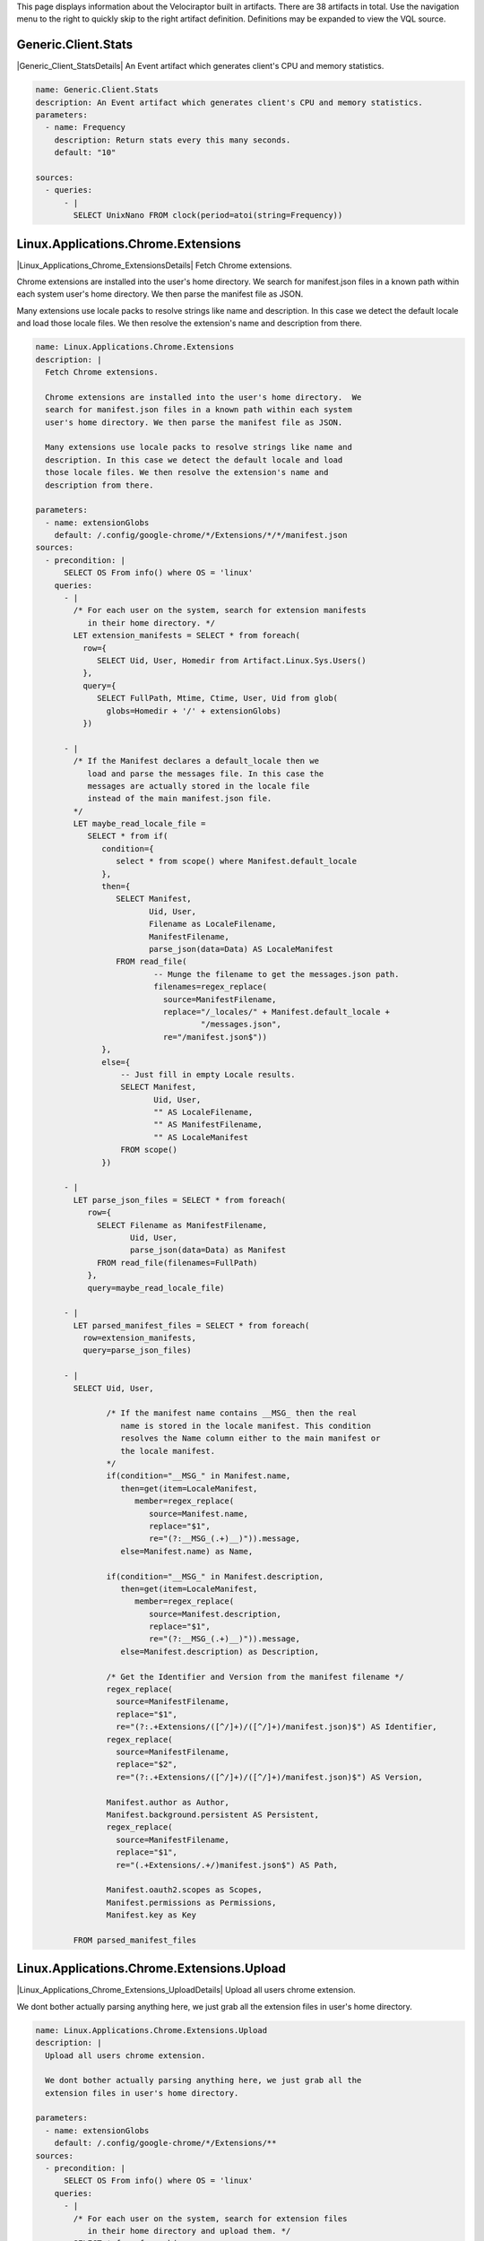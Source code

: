 This page displays information about the Velociraptor built in
artifacts. There are 38 artifacts in total. Use the navigation menu
to the right to quickly skip to the right artifact
definition. Definitions may be expanded to view the VQL source.

.. |Generic_Client_StatsDetails| raw:: html

  <a data-toggle="collapse" class='details-opener'
     href="#Generic_Client_StatsDetails" role="button"
     aria-expanded="false" aria-controls="Generic_Client_StatsDetails">
     <i class="fa fa-lg fa-plus-square-o to_open"></i>
     <i class="fa fa-lg fa-minus-square-o to_close"></i>
  </a>

Generic.Client.Stats
********************
|Generic_Client_StatsDetails| An Event artifact which generates client's CPU and memory statistics.

.. raw:: html

  <div class="collapse" id="Generic_Client_StatsDetails">
  <div class="card card-body">
        
.. code-block:: yaml

   name: Generic.Client.Stats
   description: An Event artifact which generates client's CPU and memory statistics.
   parameters:
     - name: Frequency
       description: Return stats every this many seconds.
       default: "10"
   
   sources:
     - queries:
         - |
           SELECT UnixNano FROM clock(period=atoi(string=Frequency))

.. raw:: html

   </div></div>


.. |Linux_Applications_Chrome_ExtensionsDetails| raw:: html

  <a data-toggle="collapse" class='details-opener'
     href="#Linux_Applications_Chrome_ExtensionsDetails" role="button"
     aria-expanded="false" aria-controls="Linux_Applications_Chrome_ExtensionsDetails">
     <i class="fa fa-lg fa-plus-square-o to_open"></i>
     <i class="fa fa-lg fa-minus-square-o to_close"></i>
  </a>

Linux.Applications.Chrome.Extensions
************************************
|Linux_Applications_Chrome_ExtensionsDetails| Fetch Chrome extensions.

Chrome extensions are installed into the user's home directory.  We
search for manifest.json files in a known path within each system
user's home directory. We then parse the manifest file as JSON.

Many extensions use locale packs to resolve strings like name and
description. In this case we detect the default locale and load
those locale files. We then resolve the extension's name and
description from there.


.. raw:: html

  <div class="collapse" id="Linux_Applications_Chrome_ExtensionsDetails">
  <div class="card card-body">
        
.. code-block:: yaml

   name: Linux.Applications.Chrome.Extensions
   description: |
     Fetch Chrome extensions.
   
     Chrome extensions are installed into the user's home directory.  We
     search for manifest.json files in a known path within each system
     user's home directory. We then parse the manifest file as JSON.
   
     Many extensions use locale packs to resolve strings like name and
     description. In this case we detect the default locale and load
     those locale files. We then resolve the extension's name and
     description from there.
   
   parameters:
     - name: extensionGlobs
       default: /.config/google-chrome/*/Extensions/*/*/manifest.json
   sources:
     - precondition: |
         SELECT OS From info() where OS = 'linux'
       queries:
         - |
           /* For each user on the system, search for extension manifests
              in their home directory. */
           LET extension_manifests = SELECT * from foreach(
             row={
                SELECT Uid, User, Homedir from Artifact.Linux.Sys.Users()
             },
             query={
                SELECT FullPath, Mtime, Ctime, User, Uid from glob(
                  globs=Homedir + '/' + extensionGlobs)
             })
   
         - |
           /* If the Manifest declares a default_locale then we
              load and parse the messages file. In this case the
              messages are actually stored in the locale file
              instead of the main manifest.json file.
           */
           LET maybe_read_locale_file =
              SELECT * from if(
                 condition={
                    select * from scope() where Manifest.default_locale
                 },
                 then={
                    SELECT Manifest,
                           Uid, User,
                           Filename as LocaleFilename,
                           ManifestFilename,
                           parse_json(data=Data) AS LocaleManifest
                    FROM read_file(
                            -- Munge the filename to get the messages.json path.
                            filenames=regex_replace(
                              source=ManifestFilename,
                              replace="/_locales/" + Manifest.default_locale +
                                      "/messages.json",
                              re="/manifest.json$"))
                 },
                 else={
                     -- Just fill in empty Locale results.
                     SELECT Manifest,
                            Uid, User,
                            "" AS LocaleFilename,
                            "" AS ManifestFilename,
                            "" AS LocaleManifest
                     FROM scope()
                 })
   
         - |
           LET parse_json_files = SELECT * from foreach(
              row={
                SELECT Filename as ManifestFilename,
                       Uid, User,
                       parse_json(data=Data) as Manifest
                FROM read_file(filenames=FullPath)
              },
              query=maybe_read_locale_file)
   
         - |
           LET parsed_manifest_files = SELECT * from foreach(
             row=extension_manifests,
             query=parse_json_files)
   
         - |
           SELECT Uid, User,
   
                  /* If the manifest name contains __MSG_ then the real
                     name is stored in the locale manifest. This condition
                     resolves the Name column either to the main manifest or
                     the locale manifest.
                  */
                  if(condition="__MSG_" in Manifest.name,
                     then=get(item=LocaleManifest,
                        member=regex_replace(
                           source=Manifest.name,
                           replace="$1",
                           re="(?:__MSG_(.+)__)")).message,
                     else=Manifest.name) as Name,
   
                  if(condition="__MSG_" in Manifest.description,
                     then=get(item=LocaleManifest,
                        member=regex_replace(
                           source=Manifest.description,
                           replace="$1",
                           re="(?:__MSG_(.+)__)")).message,
                     else=Manifest.description) as Description,
   
                  /* Get the Identifier and Version from the manifest filename */
                  regex_replace(
                    source=ManifestFilename,
                    replace="$1",
                    re="(?:.+Extensions/([^/]+)/([^/]+)/manifest.json)$") AS Identifier,
                  regex_replace(
                    source=ManifestFilename,
                    replace="$2",
                    re="(?:.+Extensions/([^/]+)/([^/]+)/manifest.json)$") AS Version,
   
                  Manifest.author as Author,
                  Manifest.background.persistent AS Persistent,
                  regex_replace(
                    source=ManifestFilename,
                    replace="$1",
                    re="(.+Extensions/.+/)manifest.json$") AS Path,
   
                  Manifest.oauth2.scopes as Scopes,
                  Manifest.permissions as Permissions,
                  Manifest.key as Key
   
           FROM parsed_manifest_files

.. raw:: html

   </div></div>


.. |Linux_Applications_Chrome_Extensions_UploadDetails| raw:: html

  <a data-toggle="collapse" class='details-opener'
     href="#Linux_Applications_Chrome_Extensions_UploadDetails" role="button"
     aria-expanded="false" aria-controls="Linux_Applications_Chrome_Extensions_UploadDetails">
     <i class="fa fa-lg fa-plus-square-o to_open"></i>
     <i class="fa fa-lg fa-minus-square-o to_close"></i>
  </a>

Linux.Applications.Chrome.Extensions.Upload
*******************************************
|Linux_Applications_Chrome_Extensions_UploadDetails| Upload all users chrome extension.

We dont bother actually parsing anything here, we just grab all the
extension files in user's home directory.


.. raw:: html

  <div class="collapse" id="Linux_Applications_Chrome_Extensions_UploadDetails">
  <div class="card card-body">
        
.. code-block:: yaml

   name: Linux.Applications.Chrome.Extensions.Upload
   description: |
     Upload all users chrome extension.
   
     We dont bother actually parsing anything here, we just grab all the
     extension files in user's home directory.
   
   parameters:
     - name: extensionGlobs
       default: /.config/google-chrome/*/Extensions/**
   sources:
     - precondition: |
         SELECT OS From info() where OS = 'linux'
       queries:
         - |
           /* For each user on the system, search for extension files
              in their home directory and upload them. */
           SELECT * from foreach(
             row={
                SELECT Uid, User, Homedir from Artifact.Linux.Sys.Users()
             },
             query={
                SELECT FullPath, Mtime, Ctime, User, Uid,
                       upload(file=FullPath) as Upload
                FROM glob(globs=Homedir + '/' + extensionGlobs)
             })

.. raw:: html

   </div></div>


.. |Linux_Applications_Docker_InfoDetails| raw:: html

  <a data-toggle="collapse" class='details-opener'
     href="#Linux_Applications_Docker_InfoDetails" role="button"
     aria-expanded="false" aria-controls="Linux_Applications_Docker_InfoDetails">
     <i class="fa fa-lg fa-plus-square-o to_open"></i>
     <i class="fa fa-lg fa-minus-square-o to_close"></i>
  </a>

Linux.Applications.Docker.Info
******************************
|Linux_Applications_Docker_InfoDetails| Get Dockers info by connecting to its socket.

.. raw:: html

  <div class="collapse" id="Linux_Applications_Docker_InfoDetails">
  <div class="card card-body">
        
.. code-block:: yaml

   name: Linux.Applications.Docker.Info
   description: Get Dockers info by connecting to its socket.
   parameters:
     - name: dockerSocket
       description: |
         Docker server socket. You will normally need to be root to connect.
       default: /var/run/docker.sock
   sources:
     - precondition: |
         SELECT OS From info() where OS = 'linux'
       queries:
         - |
           LET data = SELECT parse_json(data=Content) as JSON
           FROM http_client(url=dockerSocket + ":unix/info")
         - |
           SELECT JSON.ID as ID,
                  JSON.Containers as Containers,
                  JSON.ContainersRunning as ContainersRunning,
                  JSON.ContainersPaused as ContainersPaused,
                  JSON.ContainersStopped as ContainersStopped,
                  JSON.Images as Images,
                  JSON.Driver as Driver,
                  JSON.MemoryLimit as MemoryLimit,
                  JSON.SwapLimit as SwapLimit,
                  JSON.KernelMemory as KernelMemory,
                  JSON.CpuCfsPeriod as CpuCfsPeriod,
                  JSON.CpuCfsQuota as CpuCfsQuota,
                  JSON.CPUShares as CPUShares,
                  JSON.CPUSet as CPUSet,
                  JSON.IPv4Forwarding as IPv4Forwarding,
                  JSON.BridgeNfIptables as BridgeNfIptables,
                  JSON.BridgeNfIp6tables as BridgeNfIp6tables,
                  JSON.OomKillDisable as OomKillDisable,
                  JSON.LoggingDriver as LoggingDriver,
                  JSON.CgroupDriver as CgroupDriver,
                  JSON.KernelVersion as KernelVersion,
                  JSON.OperatingSystem as OperatingSystem,
                  JSON.OSType as OSType,
                  JSON.Architecture as Architecture,
                  JSON.NCPU as NCPU,
                  JSON.MemTotal as MemTotal,
                  JSON.HttpProxy as HttpProxy,
                  JSON.HttpsProxy as HttpsProxy,
                  JSON.NoProxy as NoProxy,
                  JSON.Name as Name,
                  JSON.ServerVersion as ServerVersion,
                  JSON.DockerRootDir as DockerRootDir
           FROM data

.. raw:: html

   </div></div>


.. |Linux_Applications_Docker_VersionDetails| raw:: html

  <a data-toggle="collapse" class='details-opener'
     href="#Linux_Applications_Docker_VersionDetails" role="button"
     aria-expanded="false" aria-controls="Linux_Applications_Docker_VersionDetails">
     <i class="fa fa-lg fa-plus-square-o to_open"></i>
     <i class="fa fa-lg fa-minus-square-o to_close"></i>
  </a>

Linux.Applications.Docker.Version
*********************************
|Linux_Applications_Docker_VersionDetails| Get Dockers version by connecting to its socket.

.. raw:: html

  <div class="collapse" id="Linux_Applications_Docker_VersionDetails">
  <div class="card card-body">
        
.. code-block:: yaml

   name: Linux.Applications.Docker.Version
   description: Get Dockers version by connecting to its socket.
   parameters:
     - name: dockerSocket
       description: |
         Docker server socket. You will normally need to be root to connect.
       default: /var/run/docker.sock
   sources:
     - precondition: |
         SELECT OS From info() where OS = 'linux'
       queries:
         - |
           LET data = SELECT parse_json(data=Content) as JSON
           FROM http_client(url=dockerSocket + ":unix/version")
         - |
           SELECT JSON.Version as Version,
                  JSON.ApiVersion as ApiVersion,
                  JSON.MinAPIVersion as MinAPIVersion,
                  JSON.GitCommit as GitCommit,
                  JSON.GoVersion as GoVersion,
                  JSON.Os as Os,
                  JSON.Arch as Arch,
                  JSON.KernelVersion as KernelVersion,
                  JSON.BuildTime as BuildTime
           FROM data

.. raw:: html

   </div></div>


.. |Linux_Debian_AptSourcesDetails| raw:: html

  <a data-toggle="collapse" class='details-opener'
     href="#Linux_Debian_AptSourcesDetails" role="button"
     aria-expanded="false" aria-controls="Linux_Debian_AptSourcesDetails">
     <i class="fa fa-lg fa-plus-square-o to_open"></i>
     <i class="fa fa-lg fa-minus-square-o to_close"></i>
  </a>

Linux.Debian.AptSources
***********************
|Linux_Debian_AptSourcesDetails| Parse Debian apt sources.

We first search for \*.list files which contain lines of the form

.. code:: console

   deb http://us.archive.ubuntu.com/ubuntu/ bionic main restricted

For each line we construct the cache file by spliting off the
section (last component) and replacing / and " " with _.

We then try to open the file. If the file exists we parse some
metadata from it. If not we leave those columns empty.


.. raw:: html

  <div class="collapse" id="Linux_Debian_AptSourcesDetails">
  <div class="card card-body">
        
.. code-block:: yaml

   name: Linux.Debian.AptSources
   description: |
     Parse Debian apt sources.
   
     We first search for \*.list files which contain lines of the form
   
     .. code:: console
   
        deb http://us.archive.ubuntu.com/ubuntu/ bionic main restricted
   
     For each line we construct the cache file by spliting off the
     section (last component) and replacing / and " " with _.
   
     We then try to open the file. If the file exists we parse some
     metadata from it. If not we leave those columns empty.
   
   reference: "https://osquery.io/schema/3.2.6#apt_sources"
   parameters:
     - name: linuxAptSourcesGlobs
       description: Globs to find apt source *.list files.
       default: /etc/apt/sources.list,/etc/apt/sources.list.d/*.list
     - name:  aptCacheDirectory
       description: Location of the apt cache directory.
       default: /var/lib/apt/lists/
   sources:
     - precondition:
         SELECT OS From info() where OS = 'linux'
       queries:
          - |
            /* Search for files which may contain apt sources. The user can
               pass new globs here. */
            LET files = SELECT FullPath from glob(
              globs=split(string=linuxAptSourcesGlobs, sep=","))
   
          - |
            /* Read each line in the sources which is not commented.
               Deb lines look like:
               deb [arch=amd64] http://dl.google.com/linux/chrome-remote-desktop/deb/ stable main
               Contains URL, base_uri and components.
            */
            LET deb_sources = SELECT *
              FROM parse_records_with_regex(
                file=files.FullPath,
                regex="(?m)^ *(?P<Type>deb(-src)?) (?:\\[arch=(?P<Arch>[^\\]]+)\\] )?" +
                     "(?P<URL>https?://(?P<base_uri>[^ ]+))" +
                     " +(?P<components>.+)")
   
          - |
            /* We try to get at the Release file in /var/lib/apt/ by munging
              the components and URL.
              Strip the last component off, convert / and space to _ and
              add _Release to get the filename.
            */
            LET parsed_apt_lines = SELECT Arch, URL,
               base_uri + " " + components as Name, Type,
               FullPath as Source, aptCacheDirectory + regex_replace(
                 replace="_",
                 re="_+",
                 source=regex_replace(
                   replace="_", re="[ /]",
                   source=base_uri + "_dists_" + regex_replace(
                      source=components,
                      replace="", re=" +[^ ]+$")) + "_Release"
                 )  as cache_file
            FROM deb_sources
   
          - |
            /* This runs if the file was found. Read the entire file into
               memory and parse the same record using multiple RegExps.
            */
            LET parsed_cache_files = SELECT Name, Arch, URL, Type,
              Source, parse_string_with_regex(
                   string=Record,
                   regex=["Codename: (?P<Release>[^\\s]+)",
                          "Version: (?P<Version>[^\\s]+)",
                          "Origin: (?P<Maintainer>[^\\s]+)",
                          "Architectures: (?P<Architectures>[^\\s]+)",
                          "Components: (?P<Components>[^\\s]+)"]) as Record
              FROM parse_records_with_regex(file=cache_file, regex="(?sm)(?P<Record>.+)")
   
          - |
            // Foreach row in the parsed cache file, collect the FileInfo too.
            LET add_stat_to_parsed_cache_file = SELECT * from foreach(
              query={
                SELECT FullPath, Mtime, Ctime, Atime, Record, Type,
                  Name, Arch, URL, Source from stat(filename=cache_file)
              }, row=parsed_cache_files)
   
          - |
            /* For each row in the parsed file, run the appropriate query
               depending on if the cache file exists.
               If the cache file is not found, we just copy the lines we
               parsed from the source file and fill in empty values for
               stat.
            */
            LET parse_cache_or_pass = SELECT * from if(
              condition={
                 SELECT * from stat(filename=cache_file)
              },
              then=add_stat_to_parsed_cache_file,
              else={
                SELECT Source, dict() as Mtime, dict() as Ctime,
                  dict() as Atime, Type,
                  dict() as Record, Arch, URL, Name from scope()
              })
   
          - |
            -- For each parsed apt .list file line produce some output.
            SELECT * from foreach(
                row=parsed_apt_lines,
                query=parse_cache_or_pass)

.. raw:: html

   </div></div>


.. |Linux_Debian_PackagesDetails| raw:: html

  <a data-toggle="collapse" class='details-opener'
     href="#Linux_Debian_PackagesDetails" role="button"
     aria-expanded="false" aria-controls="Linux_Debian_PackagesDetails">
     <i class="fa fa-lg fa-plus-square-o to_open"></i>
     <i class="fa fa-lg fa-minus-square-o to_close"></i>
  </a>

Linux.Debian.Packages
*********************
|Linux_Debian_PackagesDetails| Parse dpkg status file.

.. raw:: html

  <div class="collapse" id="Linux_Debian_PackagesDetails">
  <div class="card card-body">
        
.. code-block:: yaml

   name: Linux.Debian.Packages
   description: Parse dpkg status file.
   parameters:
     - name: linuxDpkgStatus
       default: /var/lib/dpkg/status
   sources:
     - precondition: |
         SELECT OS From info() where OS = 'linux'
       queries:
         - |
           /* First pass - split file into records start with
              Package and end with \n\n.
   
              Then parse each record using multiple RegExs.
           */
           LET packages = SELECT parse_string_with_regex(
               string=Record,
               regex=['Package:\\s(?P<Package>.+)',
                      'Installed-Size:\\s(?P<InstalledSize>.+)',
                      'Version:\\s(?P<Version>.+)',
                      'Source:\\s(?P<Source>.+)',
                      'Architecture:\\s(?P<Architecture>.+)']) as Record
               FROM parse_records_with_regex(
                      file=linuxDpkgStatus,
                      regex='(?sm)^(?P<Record>Package:.+?)\\n\\n')
         - |
           SELECT Record.Package as Package,
                  Record.InstalledSize as InstalledSize,
                  Record.Version as Version,
                  Record.Source as Source,
                  Record.Architecture as Architecture from packages

.. raw:: html

   </div></div>


.. |Linux_MountsDetails| raw:: html

  <a data-toggle="collapse" class='details-opener'
     href="#Linux_MountsDetails" role="button"
     aria-expanded="false" aria-controls="Linux_MountsDetails">
     <i class="fa fa-lg fa-plus-square-o to_open"></i>
     <i class="fa fa-lg fa-minus-square-o to_close"></i>
  </a>

Linux.Mounts
************
|Linux_MountsDetails| List mounted filesystems by reading /proc/mounts

.. raw:: html

  <div class="collapse" id="Linux_MountsDetails">
  <div class="card card-body">
        
.. code-block:: yaml

   name: Linux.Mounts
   description: List mounted filesystems by reading /proc/mounts
   parameters:
     - name: ProcMounts
       default: /proc/mounts
   sources:
     - precondition: |
         SELECT OS From info() where OS = 'linux'
       queries:
         - |
           SELECT Device, Mount, FSType, split(string=Opts, sep=",") As Options
                  FROM parse_records_with_regex(
                      file=ProcMounts,
                      regex='(?m)^(?P<Device>[^ ]+) (?P<Mount>[^ ]+) (?P<FSType>[^ ]+) '+
                            '(?P<Opts>[^ ]+)')

.. raw:: html

   </div></div>


.. |Linux_Proc_ArpDetails| raw:: html

  <a data-toggle="collapse" class='details-opener'
     href="#Linux_Proc_ArpDetails" role="button"
     aria-expanded="false" aria-controls="Linux_Proc_ArpDetails">
     <i class="fa fa-lg fa-plus-square-o to_open"></i>
     <i class="fa fa-lg fa-minus-square-o to_close"></i>
  </a>

Linux.Proc.Arp
**************
|Linux_Proc_ArpDetails| ARP table via /proc/net/arp.

.. raw:: html

  <div class="collapse" id="Linux_Proc_ArpDetails">
  <div class="card card-body">
        
.. code-block:: yaml

   name: Linux.Proc.Arp
   description: ARP table via /proc/net/arp.
   parameters:
     - name: ProcNetArp
       default: /proc/net/arp
   sources:
     - precondition: |
         SELECT OS From info() where OS = 'linux'
   
       queries:
         - |
           SELECT * from split_records(
              filenames=ProcNetArp,
              regex='\\s{3,20}',
              first_row_is_headers=true)

.. raw:: html

   </div></div>


.. |Linux_Proc_ModulesDetails| raw:: html

  <a data-toggle="collapse" class='details-opener'
     href="#Linux_Proc_ModulesDetails" role="button"
     aria-expanded="false" aria-controls="Linux_Proc_ModulesDetails">
     <i class="fa fa-lg fa-plus-square-o to_open"></i>
     <i class="fa fa-lg fa-minus-square-o to_close"></i>
  </a>

Linux.Proc.Modules
******************
|Linux_Proc_ModulesDetails| Module listing via /proc/modules.

.. raw:: html

  <div class="collapse" id="Linux_Proc_ModulesDetails">
  <div class="card card-body">
        
.. code-block:: yaml

   name: Linux.Proc.Modules
   description: Module listing via /proc/modules.
   parameters:
     - name: ProcModules
       default: /proc/modules
   sources:
     - precondition: |
         SELECT OS From info() where OS = 'linux'
   
       queries:
         - |
           SELECT * from split_records(
              filenames=ProcModules,
              regex='\\s+',
              columns=['Name', 'Size', 'UseCount', 'UsedBy', 'Status', 'Address'])

.. raw:: html

   </div></div>


.. |Linux_Ssh_AuthorizedKeysDetails| raw:: html

  <a data-toggle="collapse" class='details-opener'
     href="#Linux_Ssh_AuthorizedKeysDetails" role="button"
     aria-expanded="false" aria-controls="Linux_Ssh_AuthorizedKeysDetails">
     <i class="fa fa-lg fa-plus-square-o to_open"></i>
     <i class="fa fa-lg fa-minus-square-o to_close"></i>
  </a>

Linux.Ssh.AuthorizedKeys
************************
|Linux_Ssh_AuthorizedKeysDetails| Find and parse ssh authorized keys files.

.. raw:: html

  <div class="collapse" id="Linux_Ssh_AuthorizedKeysDetails">
  <div class="card card-body">
        
.. code-block:: yaml

   name: Linux.Ssh.AuthorizedKeys
   description: Find and parse ssh authorized keys files.
   parameters:
     - name: sshKeyFiles
       default: '.ssh/authorized_keys*'
   sources:
     - precondition: |
         SELECT OS From info() where OS = 'linux'
       queries:
         - |
           // For each user on the system, search for authorized_keys files.
           LET authorized_keys = SELECT * from foreach(
             row={
                SELECT Uid, User, Homedir from Artifact.Linux.Sys.Users()
             },
             query={
                SELECT FullPath, Mtime, Ctime, User, Uid from glob(
                  globs=Homedir + '/' + sshKeyFiles)
             })
         - |
           // For each authorized keys file, extract each line on a different row.
           // Note: This duplicates the path, user and uid on each key line.
           SELECT * from foreach(
             row=authorized_keys,
             query={
               SELECT Uid, User, FullPath, Key from split_records(
                  filenames=FullPath, regex="\n", columns=["Key"])
             })

.. raw:: html

   </div></div>


.. |Linux_Ssh_KnownHostsDetails| raw:: html

  <a data-toggle="collapse" class='details-opener'
     href="#Linux_Ssh_KnownHostsDetails" role="button"
     aria-expanded="false" aria-controls="Linux_Ssh_KnownHostsDetails">
     <i class="fa fa-lg fa-plus-square-o to_open"></i>
     <i class="fa fa-lg fa-minus-square-o to_close"></i>
  </a>

Linux.Ssh.KnownHosts
********************
|Linux_Ssh_KnownHostsDetails| Find and parse ssh known hosts files.

.. raw:: html

  <div class="collapse" id="Linux_Ssh_KnownHostsDetails">
  <div class="card card-body">
        
.. code-block:: yaml

   name: Linux.Ssh.KnownHosts
   description: Find and parse ssh known hosts files.
   parameters:
     - name: sshKnownHostsFiles
       default: '.ssh/known_hosts*'
   sources:
     - precondition: |
         SELECT OS From info() where OS = 'linux'
       queries:
         - |
           // For each user on the system, search for known_hosts files.
           LET authorized_keys = SELECT * from foreach(
             row={
                SELECT Uid, User, Homedir from Artifact.Linux.Sys.Users()
             },
             query={
                SELECT FullPath, Mtime, Ctime, User, Uid from glob(
                  globs=Homedir + '/' + sshKnownHostsFiles)
             })
         - |
           // For each known_hosts file, extract each line on a different row.
           SELECT * from foreach(
             row=authorized_keys,
             query={
               SELECT Uid, User, FullPath, Line from split_records(
                  filenames=FullPath, regex="\n", columns=["Line"])
               /* Ignore comment lines. */
               WHERE not Line =~ "^[^#]+#"
             })

.. raw:: html

   </div></div>


.. |Linux_Sys_ACPITablesDetails| raw:: html

  <a data-toggle="collapse" class='details-opener'
     href="#Linux_Sys_ACPITablesDetails" role="button"
     aria-expanded="false" aria-controls="Linux_Sys_ACPITablesDetails">
     <i class="fa fa-lg fa-plus-square-o to_open"></i>
     <i class="fa fa-lg fa-minus-square-o to_close"></i>
  </a>

Linux.Sys.ACPITables
********************
|Linux_Sys_ACPITablesDetails| Firmware ACPI functional table common metadata and content.

.. raw:: html

  <div class="collapse" id="Linux_Sys_ACPITablesDetails">
  <div class="card card-body">
        
.. code-block:: yaml

   name: Linux.Sys.ACPITables
   description: Firmware ACPI functional table common metadata and content.
   reference: https://osquery.io/schema/3.2.6#acpi_tables
   parameters:
     - name: kLinuxACPIPath
       default: /sys/firmware/acpi/tables
   sources:
     - precondition: |
         SELECT OS From info() where OS = 'linux'
       queries:
         - |
           LET hashes = SELECT Name, Size, hash(path=FullPath) as Hash
                        FROM glob(globs=kLinuxACPIPath + '/*')
         - |
           SELECT Name, Size, Hash.MD5, Hash.SHA1, Hash.SHA256 from hashes

.. raw:: html

   </div></div>


.. |Linux_Sys_CPUTimeDetails| raw:: html

  <a data-toggle="collapse" class='details-opener'
     href="#Linux_Sys_CPUTimeDetails" role="button"
     aria-expanded="false" aria-controls="Linux_Sys_CPUTimeDetails">
     <i class="fa fa-lg fa-plus-square-o to_open"></i>
     <i class="fa fa-lg fa-minus-square-o to_close"></i>
  </a>

Linux.Sys.CPUTime
*****************
|Linux_Sys_CPUTimeDetails| Displays information from /proc/stat file about the time the cpu
cores spent in different parts of the system.


.. raw:: html

  <div class="collapse" id="Linux_Sys_CPUTimeDetails">
  <div class="card card-body">
        
.. code-block:: yaml

   name: Linux.Sys.CPUTime
   description: |
     Displays information from /proc/stat file about the time the cpu
     cores spent in different parts of the system.
   parameters:
     - name: procStat
       default: /proc/stat
   sources:
     - precondition: |
         SELECT OS From info() where OS = 'linux'
       queries:
         - |
           LET raw = SELECT * FROM split_records(
              filenames=procStat,
              regex=' +',
              columns=['core', 'user', 'nice', 'system',
                       'idle', 'iowait', 'irq', 'softirq',
                       'steal', 'guest', 'guest_nice'])
           WHERE core =~ 'cpu.+'
         - |
           SELECT core AS Core,
                  atoi(string=user) as User,
                  atoi(string=nice) as Nice,
                  atoi(string=system) as System,
                  atoi(string=idle) as Idle,
                  atoi(string=iowait) as IOWait,
                  atoi(string=irq) as IRQ,
                  atoi(string=softirq) as SoftIRQ,
                  atoi(string=steal) as Steal,
                  atoi(string=guest) as Guest,
                  atoi(string=guest_nice) as GuestNice FROM raw

.. raw:: html

   </div></div>


.. |Linux_Sys_CrontabDetails| raw:: html

  <a data-toggle="collapse" class='details-opener'
     href="#Linux_Sys_CrontabDetails" role="button"
     aria-expanded="false" aria-controls="Linux_Sys_CrontabDetails">
     <i class="fa fa-lg fa-plus-square-o to_open"></i>
     <i class="fa fa-lg fa-minus-square-o to_close"></i>
  </a>

Linux.Sys.Crontab
*****************
|Linux_Sys_CrontabDetails| Displays parsed information from crontab.


.. raw:: html

  <div class="collapse" id="Linux_Sys_CrontabDetails">
  <div class="card card-body">
        
.. code-block:: yaml

   name: Linux.Sys.Crontab
   description: |
     Displays parsed information from crontab.
   parameters:
     - name: cronTabGlob
       default: /etc/crontab,/etc/cron.d/**,/var/at/tabs/**,/var/spool/cron/**,/var/spool/cron/crontabs/**
   sources:
     - precondition: |
         SELECT OS From info() where OS = 'linux'
       queries:
         - |
           LET raw = SELECT * FROM foreach(
             row={
               SELECT FullPath from glob(globs=split(string=cronTabGlob, sep=","))
             },
             query={
               SELECT FullPath, data, parse_string_with_regex(
                 string=data,
                 regex=[
                    /* Regex for event (Starts with @) */
                    "^(?P<Event>@[a-zA-Z]+)\\s+(?P<Command>.+)",
   
                    /* Regex for regular command. */
                    "^(?P<Minute>[^\\s]+)\\s+"+
                    "(?P<Hour>[^\\s]+)\\s+"+
                    "(?P<DayOfMonth>[^\\s]+)\\s+"+
                    "(?P<Month>[^\\s]+)\\s+"+
                    "(?P<DayOfWeek>[^\\s]+)\\s+"+
                    "(?P<Command>.+)$"]) as Record
   
               /* Read lines from the file and filter ones that start with "#" */
               FROM split_records(
                  filenames=FullPath,
                  regex="\n", columns=["data"]) WHERE not data =~ "^\\s*#"
               }) WHERE Record.Command
   
         - |
           SELECT Record.Event AS Event,
                  Record.Minute AS Minute,
                  Record.Hour AS Hour,
                  Record.DayOfMonth AS DayOfMonth,
                  Record.Month AS Month,
                  Record.DayOfWeek AS DayOfWeek,
                  Record.Command AS Command,
                  FullPath AS Path
           FROM raw

.. raw:: html

   </div></div>


.. |Linux_Sys_LastUserLoginDetails| raw:: html

  <a data-toggle="collapse" class='details-opener'
     href="#Linux_Sys_LastUserLoginDetails" role="button"
     aria-expanded="false" aria-controls="Linux_Sys_LastUserLoginDetails">
     <i class="fa fa-lg fa-plus-square-o to_open"></i>
     <i class="fa fa-lg fa-minus-square-o to_close"></i>
  </a>

Linux.Sys.LastUserLogin
***********************
|Linux_Sys_LastUserLoginDetails| Find and parse system wtmp files. This indicate when the user last logged in.

.. raw:: html

  <div class="collapse" id="Linux_Sys_LastUserLoginDetails">
  <div class="card card-body">
        
.. code-block:: yaml

   name: Linux.Sys.LastUserLogin
   description: Find and parse system wtmp files. This indicate when the
                user last logged in.
   parameters:
     - name: wtmpGlobs
       default: /var/log/wtmp*
   
       # This is automatically generated from dwarf symbols by Rekall:
       # gcc -c -g -o /tmp/test.o /tmp/1.c
       # rekall dwarfparser /tmp/test.o
   
       # And 1.c is:
       # #include "utmp.h"
       # struct utmp x;
   
     - name: wtmpProfile
       default: |
          {
            "timeval": [8, {
             "tv_sec": [0, ["int"]],
             "tv_usec": [4, ["int"]]
            }],
            "exit_status": [4, {
             "e_exit": [2, ["short int"]],
             "e_termination": [0, ["short int"]]
            }],
            "timezone": [8, {
             "tz_dsttime": [4, ["int"]],
             "tz_minuteswest": [0, ["int"]]
            }],
            "utmp": [384, {
             "__glibc_reserved": [364, ["Array", {
              "count": 20,
              "target": "char",
              "target_args": null
             }]],
             "ut_addr_v6": [348, ["Array", {
              "count": 4,
              "target": "int",
              "target_args": null
             }]],
             "ut_exit": [332, ["exit_status"]],
             "ut_host": [76, ["String", {
              "length": 256
             }]],
             "ut_id": [40, ["String", {
              "length": 4
             }]],
             "ut_line": [8, ["String", {
              "length": 32
             }]],
             "ut_pid": [4, ["int"]],
             "ut_session": [336, ["int"]],
             "ut_tv": [340, ["timeval"]],
             "ut_type": [0, ["Enumeration", {
               "target": "short int",
               "choices": {
                  "0": "EMPTY",
                  "1": "RUN_LVL",
                  "2": "BOOT_TIME",
                  "5": "INIT_PROCESS",
                  "6": "LOGIN_PROCESS",
                  "7": "USER_PROCESS",
                  "8": "DEAD_PROCESS"
                }
             }]],
             "ut_user": [44, ["String", {
              "length": 32
             }]]
            }]
          }
   
   sources:
     - precondition: |
         SELECT OS From info() where OS = 'linux'
       queries:
         - |
           SELECT * from foreach(
             row={
               SELECT FullPath from glob(globs=split(string=wtmpGlobs, sep=","))
             },
             query={
               SELECT ut_type, ut_id, ut_host.AsString as Host,
                      ut_user.AsString as User,
                      timestamp(epoch=ut_tv.tv_sec.AsInteger) as login_time
               FROM binary_parse(
                      file=FullPath,
                      profile=wtmpProfile,
                      target="Array",
                      args=dict(Target="utmp")
                    )
             })

.. raw:: html

   </div></div>


.. |Linux_Sys_UsersDetails| raw:: html

  <a data-toggle="collapse" class='details-opener'
     href="#Linux_Sys_UsersDetails" role="button"
     aria-expanded="false" aria-controls="Linux_Sys_UsersDetails">
     <i class="fa fa-lg fa-plus-square-o to_open"></i>
     <i class="fa fa-lg fa-minus-square-o to_close"></i>
  </a>

Linux.Sys.Users
***************
|Linux_Sys_UsersDetails| Get User specific information like homedir, group etc from /etc/passwd.

.. raw:: html

  <div class="collapse" id="Linux_Sys_UsersDetails">
  <div class="card card-body">
        
.. code-block:: yaml

   name: Linux.Sys.Users
   description: Get User specific information like homedir, group etc from /etc/passwd.
   parameters:
     - name: PasswordFile
       default: /etc/passwd
       description: The location of the password file.
   sources:
     - precondition: |
         SELECT OS From info() where OS = 'linux'
       queries:
         - |
           SELECT User, Description, Uid, Gid, Homedir, Shell
             FROM parse_records_with_regex(
               file=PasswordFile,
               regex='(?m)^(?P<User>[^:]+):([^:]+):' +
                     '(?P<Uid>[^:]+):(?P<Gid>[^:]+):(?P<Description>[^:]*):' +
                     '(?P<Homedir>[^:]+):(?P<Shell>[^:\\s]+)')

.. raw:: html

   </div></div>


.. |Network_ExternalIpAddressDetails| raw:: html

  <a data-toggle="collapse" class='details-opener'
     href="#Network_ExternalIpAddressDetails" role="button"
     aria-expanded="false" aria-controls="Network_ExternalIpAddressDetails">
     <i class="fa fa-lg fa-plus-square-o to_open"></i>
     <i class="fa fa-lg fa-minus-square-o to_close"></i>
  </a>

Network.ExternalIpAddress
*************************
|Network_ExternalIpAddressDetails| Detect the external ip address of the end point.

.. raw:: html

  <div class="collapse" id="Network_ExternalIpAddressDetails">
  <div class="card card-body">
        
.. code-block:: yaml

   name: Network.ExternalIpAddress
   description: Detect the external ip address of the end point.
   parameters:
     - name: externalUrl
       default: http://www.myexternalip.com/raw
       description: The URL of the external IP detection site.
   sources:
     - precondition: SELECT * from info()
       queries:
         - SELECT Content as IP from http_client(url=externalUrl)

.. raw:: html

   </div></div>


.. |Windows_Applications_ChocolateyPackagesDetails| raw:: html

  <a data-toggle="collapse" class='details-opener'
     href="#Windows_Applications_ChocolateyPackagesDetails" role="button"
     aria-expanded="false" aria-controls="Windows_Applications_ChocolateyPackagesDetails">
     <i class="fa fa-lg fa-plus-square-o to_open"></i>
     <i class="fa fa-lg fa-minus-square-o to_close"></i>
  </a>

Windows.Applications.ChocolateyPackages
***************************************
|Windows_Applications_ChocolateyPackagesDetails| Chocolatey packages installed in a system.

.. raw:: html

  <div class="collapse" id="Windows_Applications_ChocolateyPackagesDetails">
  <div class="card card-body">
        
.. code-block:: yaml

   name: Windows.Applications.ChocolateyPackages
   description: Chocolatey packages installed in a system.
   parameters:
     - name: ChocolateyInstall
       default: ""
   
   sources:
     - precondition:
         SELECT OS From info() where OS = 'windows'
       queries:
         - |
           LET files =
             SELECT FullPath, parse_xml(file=FullPath) AS Metadata
             -- Use the ChocolateyInstall parameter if it is set.
             FROM glob(globs=if(
                condition=ChocolateyInstall,
                then=ChocolateyInstall,
                -- Otherwise just use the environment.
                else=environ(var='ChocolateyInstall')) + '/lib/*/*.nuspec')
         - |
           SELECT * FROM if(
           condition={
               SELECT * FROM if(
                  condition=ChocolateyInstall,
                  then=ChocolateyInstall,
                  else=environ(var="ChocolateyInstall"))
             },
           then={
               SELECT FullPath,
                      Metadata.package.metadata.id as Name,
                      Metadata.package.metadata.version as Version,
                      Metadata.package.metadata.summary as Summary,
                      Metadata.package.metadata.authors as Authors,
                      Metadata.package.metadata.licenseUrl as License
               FROM files
           })

.. raw:: html

   </div></div>


.. |Windows_Applications_Chrome_ExtensionsDetails| raw:: html

  <a data-toggle="collapse" class='details-opener'
     href="#Windows_Applications_Chrome_ExtensionsDetails" role="button"
     aria-expanded="false" aria-controls="Windows_Applications_Chrome_ExtensionsDetails">
     <i class="fa fa-lg fa-plus-square-o to_open"></i>
     <i class="fa fa-lg fa-minus-square-o to_close"></i>
  </a>

Windows.Applications.Chrome.Extensions
**************************************
|Windows_Applications_Chrome_ExtensionsDetails| Fetch Chrome extensions.

Chrome extensions are installed into the user's home directory.  We
search for manifest.json files in a known path within each system
user's home directory. We then parse the manifest file as JSON.

Many extensions use locale packs to resolve strings like name and
description. In this case we detect the default locale and load
those locale files. We then resolve the extension's name and
description from there.


.. raw:: html

  <div class="collapse" id="Windows_Applications_Chrome_ExtensionsDetails">
  <div class="card card-body">
        
.. code-block:: yaml

   name: Windows.Applications.Chrome.Extensions
   description: |
     Fetch Chrome extensions.
   
     Chrome extensions are installed into the user's home directory.  We
     search for manifest.json files in a known path within each system
     user's home directory. We then parse the manifest file as JSON.
   
     Many extensions use locale packs to resolve strings like name and
     description. In this case we detect the default locale and load
     those locale files. We then resolve the extension's name and
     description from there.
   
   parameters:
     - name: extensionGlobs
       default: \AppData\Local\Google\Chrome\User Data\*\Extensions\*\*\manifest.json
   sources:
     - precondition: |
         SELECT OS From info() where OS = 'windows'
       queries:
         - |
           /* For each user on the system, search for extension manifests
              in their home directory. */
           LET extension_manifests = SELECT * from foreach(
             row={
                SELECT Uid, Name AS User, Directory from Artifact.Windows.Sys.Users()
             },
             query={
                SELECT FullPath, Mtime, Ctime, User, Uid from glob(
                  globs=Directory + extensionGlobs)
             })
   
         - |
           /* If the Manifest declares a default_locale then we
              load and parse the messages file. In this case the
              messages are actually stored in the locale file
              instead of the main manifest.json file.
           */
           LET maybe_read_locale_file =
              SELECT * from if(
                 condition={
                    select * from scope() where Manifest.default_locale
                 },
                 then={
                    SELECT Manifest,
                           Uid, User,
                           Filename as LocaleFilename,
                           ManifestFilename,
                           parse_json(data=Data) AS LocaleManifest
                    FROM read_file(
                            -- Munge the filename to get the messages.json path.
                            filenames=regex_replace(
                              source=ManifestFilename,
                              replace="\\_locales\\" + Manifest.default_locale +
                                      "\\messages.json",
                              re="\\\\manifest.json$"))
                 },
                 else={
                     -- Just fill in empty Locale results.
                     SELECT Manifest,
                            Uid, User,
                            "" AS LocaleFilename,
                            "" AS ManifestFilename,
                            "" AS LocaleManifest
                     FROM scope()
                 })
   
         - |
           LET parse_json_files = SELECT * from foreach(
              row={
                SELECT Filename as ManifestFilename,
                       Uid, User,
                       parse_json(data=Data) as Manifest
                FROM read_file(filenames=FullPath)
              },
              query=maybe_read_locale_file)
   
         - |
           LET parsed_manifest_files = SELECT * from foreach(
             row=extension_manifests,
             query=parse_json_files)
   
         - |
           SELECT Uid, User,
   
                  /* If the manifest name contains __MSG_ then the real
                     name is stored in the locale manifest. This condition
                     resolves the Name column either to the main manifest or
                     the locale manifest.
                  */
                  if(condition="__MSG_" in Manifest.name,
                     then=get(item=LocaleManifest,
                        member=regex_replace(
                           source=Manifest.name,
                           replace="$1",
                           re="(?:__MSG_(.+)__)")).message,
                     else=Manifest.name) as Name,
   
                  if(condition="__MSG_" in Manifest.description,
                     then=get(item=LocaleManifest,
                        member=regex_replace(
                           source=Manifest.description,
                           replace="$1",
                           re="(?:__MSG_(.+)__)")).message,
                     else=Manifest.description) as Description,
   
                  /* Get the Identifier and Version from the manifest filename */
                  regex_replace(
                    source=ManifestFilename,
                    replace="$1",
                    re="(?:.+Extensions\\\\([^\\\\]+)\\\\([^\\\\]+)\\\\manifest.json)$") AS Identifier,
                  regex_replace(
                    source=ManifestFilename,
                    replace="$2",
                    re="(?:.+Extensions\\\\([^\\\\]+)\\\\([^\\\\]+)\\\\manifest.json)$") AS Version,
   
                  Manifest.author as Author,
                  Manifest.background.persistent AS Persistent,
                  regex_replace(
                    source=ManifestFilename,
                    replace="$1",
                    re="(.+Extensions\\\\.+\\\\)manifest.json$") AS Path,
   
                  Manifest.oauth2.scopes as Scopes,
                  Manifest.permissions as Permissions,
                  Manifest.key as Key
   
           FROM parsed_manifest_files

.. raw:: html

   </div></div>


.. |Windows_Events_ProcessCreationDetails| raw:: html

  <a data-toggle="collapse" class='details-opener'
     href="#Windows_Events_ProcessCreationDetails" role="button"
     aria-expanded="false" aria-controls="Windows_Events_ProcessCreationDetails">
     <i class="fa fa-lg fa-plus-square-o to_open"></i>
     <i class="fa fa-lg fa-minus-square-o to_close"></i>
  </a>

Windows.Events.ProcessCreation
******************************
|Windows_Events_ProcessCreationDetails| Collect all process creation events.


.. raw:: html

  <div class="collapse" id="Windows_Events_ProcessCreationDetails">
  <div class="card card-body">
        
.. code-block:: yaml

   name: Windows.Events.ProcessCreation
   description: |
     Collect all process creation events.
   parameters:
     - name: wmiQuery
       default: SELECT * FROM __InstanceCreationEvent WITHIN 1 WHERE
         TargetInstance ISA 'Win32_Process'
     - name: eventQuery
       default: SELECT * FROM Win32_ProcessStartTrace
   
   sources:
     - precondition:
         SELECT OS From info() where OS = 'windows'
       queries:
         - |
           // Convert the timestamp from WinFileTime to Epoch.
           SELECT timestamp(epoch=atoi(string=Parse.TIME_CREATED) / 10000000 - 11644473600 ) as Timestamp,
                  Parse.ParentProcessID as PPID,
                  Parse.ProcessID as PID,
                  Parse.ProcessName as Name, {
                    SELECT CommandLine
                    FROM wmi(
                      query="SELECT * FROM Win32_Process WHERE ProcessID = " +
                       format(format="%v", args=Parse.ProcessID),
                      namespace="ROOT/CIMV2")
                  } AS CommandLine
           FROM wmi_events(
              query=eventQuery,
              wait=5000000,   // Do not time out.
              namespace="ROOT/CIMV2")

.. raw:: html

   </div></div>


.. |Windows_Events_ServiceCreationDetails| raw:: html

  <a data-toggle="collapse" class='details-opener'
     href="#Windows_Events_ServiceCreationDetails" role="button"
     aria-expanded="false" aria-controls="Windows_Events_ServiceCreationDetails">
     <i class="fa fa-lg fa-plus-square-o to_open"></i>
     <i class="fa fa-lg fa-minus-square-o to_close"></i>
  </a>

Windows.Events.ServiceCreation
******************************
|Windows_Events_ServiceCreationDetails| Monitor for creation of new services.

New services are typically created by installing new software or
kernel drivers. Attackers will sometimes install a new service to
either insert a malicious kernel driver or as a persistence
mechanism.

This event monitor extracts the service creation events from the
event log and records them on the server.


.. raw:: html

  <div class="collapse" id="Windows_Events_ServiceCreationDetails">
  <div class="card card-body">
        
.. code-block:: yaml

   name: Windows.Events.ServiceCreation
   description: |
     Monitor for creation of new services.
   
     New services are typically created by installing new software or
     kernel drivers. Attackers will sometimes install a new service to
     either insert a malicious kernel driver or as a persistence
     mechanism.
   
     This event monitor extracts the service creation events from the
     event log and records them on the server.
   parameters:
     - name: systemLogFile
       default: >-
         C:/Windows/System32/Winevt/Logs/System.evtx
   
   sources:
     - queries:
         - |
           SELECT System.TimeCreated.SystemTime as Timestamp,
                  System.EventID.Value as EventID,
                  EventData.ImagePath as ImagePath,
                  EventData.ServiceName as ServiceName,
                  EventData.ServiceType as Type,
                  EventData as _EventData
           FROM watch_evtx(filename=systemLogFile) WHERE EventID = '7045'

.. raw:: html

   </div></div>


.. |Windows_Network_ArpCacheDetails| raw:: html

  <a data-toggle="collapse" class='details-opener'
     href="#Windows_Network_ArpCacheDetails" role="button"
     aria-expanded="false" aria-controls="Windows_Network_ArpCacheDetails">
     <i class="fa fa-lg fa-plus-square-o to_open"></i>
     <i class="fa fa-lg fa-minus-square-o to_close"></i>
  </a>

Windows.Network.ArpCache
************************
|Windows_Network_ArpCacheDetails| Address resolution cache, both static and dynamic (from ARP, NDP).

.. raw:: html

  <div class="collapse" id="Windows_Network_ArpCacheDetails">
  <div class="card card-body">
        
.. code-block:: yaml

   name: Windows.Network.ArpCache
   description: Address resolution cache, both static and dynamic (from ARP, NDP).
   parameters:
     - name: wmiQuery
       default: |
         SELECT AddressFamily, Store, State, InterfaceIndex, IPAddress,
                InterfaceAlias, LinkLayerAddress
         from MSFT_NetNeighbor
     - name: wmiNamespace
       default: ROOT\StandardCimv2
   
     - name: kMapOfState
       default: |
        {
         "0": "Unreachable",
         "1": "Incomplete",
         "2": "Probe",
         "3": "Delay",
         "4": "Stale",
         "5": "Reachable",
         "6": "Permanent",
         "7": "TBD"
        }
   
   sources:
     - precondition:
         SELECT OS From info() where OS = 'windows'
       queries:
         - |
           LET interfaces <=
             SELECT Index, HardwareAddr, IP
             FROM Artifact.Windows.Network.InterfaceAddresses()
   
         - |
           LET arp_cache = SELECT if(condition=AddressFamily=23,
                       then="IPv6",
                     else=if(condition=AddressFamily=2,
                       then="IPv4",
                     else=AddressFamily)) as AddressFamily,
   
                  if(condition=Store=0,
                       then="Persistent",
                     else=if(condition=(Store=1),
                       then="Active",
                     else="?")) as Store,
   
                  get(item=parse_json(data=kMapOfState),
                      member=encode(string=State, type='string')) AS State,
                  InterfaceIndex, IPAddress,
                  InterfaceAlias, LinkLayerAddress
               FROM wmi(query=wmiQuery, namespace=wmiNamespace)
         - |
           SELECT * FROM foreach(
             row=arp_cache,
             query={
                SELECT AddressFamily, Store, State, InterfaceIndex,
                       IP AS LocalAddress, HardwareAddr, IPAddress as RemoteAddress,
                       InterfaceAlias, LinkLayerAddress AS RemoteMACAddress
                FROM interfaces
                WHERE InterfaceIndex = Index
             })

.. raw:: html

   </div></div>


.. |Windows_Network_InterfaceAddressesDetails| raw:: html

  <a data-toggle="collapse" class='details-opener'
     href="#Windows_Network_InterfaceAddressesDetails" role="button"
     aria-expanded="false" aria-controls="Windows_Network_InterfaceAddressesDetails">
     <i class="fa fa-lg fa-plus-square-o to_open"></i>
     <i class="fa fa-lg fa-minus-square-o to_close"></i>
  </a>

Windows.Network.InterfaceAddresses
**********************************
|Windows_Network_InterfaceAddressesDetails| Network interfaces and relevant metadata.

.. raw:: html

  <div class="collapse" id="Windows_Network_InterfaceAddressesDetails">
  <div class="card card-body">
        
.. code-block:: yaml

   name: Windows.Network.InterfaceAddresses
   description: Network interfaces and relevant metadata.
   sources:
     - precondition:
         SELECT OS From info() where OS = 'windows'
       queries:
         - |
           LET interface_address =
              SELECT Index, MTU, Name, HardwareAddr, Flags, Addrs
              from interfaces()
   
         - |
           SELECT Index, MTU, Name, HardwareAddr,
              Flags, Addrs.IP as IP, Addrs.Mask as Mask
           FROM flatten(query=interface_address)

.. raw:: html

   </div></div>


.. |Windows_Network_ListeningPortsDetails| raw:: html

  <a data-toggle="collapse" class='details-opener'
     href="#Windows_Network_ListeningPortsDetails" role="button"
     aria-expanded="false" aria-controls="Windows_Network_ListeningPortsDetails">
     <i class="fa fa-lg fa-plus-square-o to_open"></i>
     <i class="fa fa-lg fa-minus-square-o to_close"></i>
  </a>

Windows.Network.ListeningPorts
******************************
|Windows_Network_ListeningPortsDetails| Processes with listening (bound) network sockets/ports.

.. raw:: html

  <div class="collapse" id="Windows_Network_ListeningPortsDetails">
  <div class="card card-body">
        
.. code-block:: yaml

   name: Windows.Network.ListeningPorts
   description: Processes with listening (bound) network sockets/ports.
   sources:
     - precondition:
         SELECT OS From info() where OS = 'windows'
       queries:
         - |
           LET process <= SELECT Name, Pid from pslist()
   
         - |
           SELECT * from foreach(
             row={
               SELECT Pid AS PortPid, Laddr.Port AS Port,
                      TypeString as Protocol, FamilyString as Family,
                      Laddr.IP as Address
               FROM netstat() where Status = 'LISTEN'
             },
             query={
               SELECT Pid, Name, Port, Protocol, Family, Address
               FROM process where Pid = PortPid
             })

.. raw:: html

   </div></div>


.. |Windows_Network_NetstatDetails| raw:: html

  <a data-toggle="collapse" class='details-opener'
     href="#Windows_Network_NetstatDetails" role="button"
     aria-expanded="false" aria-controls="Windows_Network_NetstatDetails">
     <i class="fa fa-lg fa-plus-square-o to_open"></i>
     <i class="fa fa-lg fa-minus-square-o to_close"></i>
  </a>

Windows.Network.Netstat
***********************
|Windows_Network_NetstatDetails| Show information about open sockets. On windows the time when the
socket was first bound is also shown.


.. raw:: html

  <div class="collapse" id="Windows_Network_NetstatDetails">
  <div class="card card-body">
        
.. code-block:: yaml

   name: Windows.Network.Netstat
   description: |
     Show information about open sockets. On windows the time when the
     socket was first bound is also shown.
   
   sources:
     - precondition:
         SELECT OS From info() where OS = 'windows'
       queries:
         - |
           SELECT Pid, FamilyString as Family,
                  TypeString as Type,
                  Status,
                  Laddr.IP, Laddr.Port,
                  Raddr.IP, Raddr.Port,
                  Timestamp
                  FROM netstat()

.. raw:: html

   </div></div>


.. |Windows_Packs_AutoexecDetails| raw:: html

  <a data-toggle="collapse" class='details-opener'
     href="#Windows_Packs_AutoexecDetails" role="button"
     aria-expanded="false" aria-controls="Windows_Packs_AutoexecDetails">
     <i class="fa fa-lg fa-plus-square-o to_open"></i>
     <i class="fa fa-lg fa-minus-square-o to_close"></i>
  </a>

Windows.Packs.Autoexec
**********************
|Windows_Packs_AutoexecDetails| Aggregate of executables that will automatically execute on the
target machine. This is an amalgamation of other tables like
services, scheduled_tasks, startup_items and more.


.. raw:: html

  <div class="collapse" id="Windows_Packs_AutoexecDetails">
  <div class="card card-body">
        
.. code-block:: yaml

   name: Windows.Packs.Autoexec
   description: |
     Aggregate of executables that will automatically execute on the
     target machine. This is an amalgamation of other tables like
     services, scheduled_tasks, startup_items and more.
   
   sources:
     - precondition:
         SELECT OS From info() where OS = 'windows'
       queries:
         - |
           SELECT * from chain(
             q1={
               SELECT Name, Command AS Path, "StartupItems" as Source
               FROM Artifact.Windows.Sys.StartupItems()
             })

.. raw:: html

   </div></div>


.. |Windows_Persistence_PermanentWMIEventsDetails| raw:: html

  <a data-toggle="collapse" class='details-opener'
     href="#Windows_Persistence_PermanentWMIEventsDetails" role="button"
     aria-expanded="false" aria-controls="Windows_Persistence_PermanentWMIEventsDetails">
     <i class="fa fa-lg fa-plus-square-o to_open"></i>
     <i class="fa fa-lg fa-minus-square-o to_close"></i>
  </a>

Windows.Persistence.PermanentWMIEvents
**************************************
|Windows_Persistence_PermanentWMIEventsDetails| Malware often registers a permanent event listener within WMI. When
the event fires, the WMI system itself will invoke the consumer to
handle the event. The malware does not need to be running at the
time the event fires. Malware can use this mechanism to re-infect
the machine for example.


.. raw:: html

  <div class="collapse" id="Windows_Persistence_PermanentWMIEventsDetails">
  <div class="card card-body">
        
.. code-block:: yaml

   name: Windows.Persistence.PermanentWMIEvents
   description: |
      Malware often registers a permanent event listener within WMI. When
      the event fires, the WMI system itself will invoke the consumer to
      handle the event. The malware does not need to be running at the
      time the event fires. Malware can use this mechanism to re-infect
      the machine for example.
   
   parameters:
     - name: namespace
       default: root/subscription
   
   sources:
    - precondition:
        SELECT OS from info() where OS = "windows"
      queries:
      - |
        LET FilterToConsumerBinding = SELECT parse_string_with_regex(
           string=Consumer,
           regex=['((?P<namespace>^[^:]+):)?(?P<Type>.+?)\\.Name="(?P<Name>.+)"']) as Consumer,
             parse_string_with_regex(
           string=Filter,
           regex=['((?P<namespace>^[^:]+):)?(?P<Type>.+?)\\.Name="(?P<Name>.+)"']) as Filter
        FROM wmi(
            query="SELECT * FROM __FilterToConsumerBinding",
            namespace=namespace)
      - |
        SELECT {
          SELECT * FROM wmi(
             query="SELECT * FROM " + Consumer.Type,
             namespace=if(condition=Consumer.namespace,
                 then=Consumer.namespace,
                 else=namespace)) WHERE Name = Consumer.Name
        } AS ConsumerDetails,
        {
          SELECT * FROM wmi(
             query="SELECT * FROM " + Filter.Type,
             namespace=if(condition=Filter.namespace,
                 then=Filter.namespace,
                 else=namespace)) WHERE Name = Filter.Name
        } AS FilterDetails
        FROM FilterToConsumerBinding

.. raw:: html

   </div></div>


.. |Windows_Persistence_PowershellRegistryDetails| raw:: html

  <a data-toggle="collapse" class='details-opener'
     href="#Windows_Persistence_PowershellRegistryDetails" role="button"
     aria-expanded="false" aria-controls="Windows_Persistence_PowershellRegistryDetails">
     <i class="fa fa-lg fa-plus-square-o to_open"></i>
     <i class="fa fa-lg fa-minus-square-o to_close"></i>
  </a>

Windows.Persistence.PowershellRegistry
**************************************
|Windows_Persistence_PowershellRegistryDetails| A common way of persistence is to install a hook into a user profile
registry hive, using powershell. When the user logs in, the
powershell script downloads a payload and executes it.

This artifact searches the user's profile registry hive for
signatures related to general Powershell execution. We use a yara
signature specifically targeting the user's profile which we extract
using raw NTFS parsing (in case the user is currently logged on and
the registry hive is locked).


.. raw:: html

  <div class="collapse" id="Windows_Persistence_PowershellRegistryDetails">
  <div class="card card-body">
        
.. code-block:: yaml

   name: Windows.Persistence.PowershellRegistry
   description: |
     A common way of persistence is to install a hook into a user profile
     registry hive, using powershell. When the user logs in, the
     powershell script downloads a payload and executes it.
   
     This artifact searches the user's profile registry hive for
     signatures related to general Powershell execution. We use a yara
     signature specifically targeting the user's profile which we extract
     using raw NTFS parsing (in case the user is currently logged on and
     the registry hive is locked).
   
   parameters:
     - name: yaraRule
       default: |
         rule PowerShell {
           strings:
             $a = /ActiveXObject.{,500}eval/ wide nocase
   
           condition:
             any of them
         }
   
   sources:
     - precondition:
         SELECT OS From info() where OS = 'windows'
       queries:
         - |
           SELECT * from foreach(
           row={
             SELECT Name, Directory as HomeDir from Artifact.Windows.Sys.Users()
             WHERE Directory and Gid
           },
           query={
             SELECT File.FullPath As FullPath,
                    Strings.Offset AS Off,
                    Strings.HexData As Hex,
                    upload(file=File.FullPath, accessor="ntfs") AS Upload
                 FROM yara(
                 files="\\\\.\\" + HomeDir + "\\ntuser.dat",
                 accessor="ntfs",
                 rules=yaraRule, context=50)
           })

.. raw:: html

   </div></div>


.. |Windows_Sys_AppcompatShimsDetails| raw:: html

  <a data-toggle="collapse" class='details-opener'
     href="#Windows_Sys_AppcompatShimsDetails" role="button"
     aria-expanded="false" aria-controls="Windows_Sys_AppcompatShimsDetails">
     <i class="fa fa-lg fa-plus-square-o to_open"></i>
     <i class="fa fa-lg fa-minus-square-o to_close"></i>
  </a>

Windows.Sys.AppcompatShims
**************************
|Windows_Sys_AppcompatShimsDetails| Application Compatibility shims are a way to persist malware. This
table presents the AppCompat Shim information from the registry in a
nice format.


.. raw:: html

  <div class="collapse" id="Windows_Sys_AppcompatShimsDetails">
  <div class="card card-body">
        
.. code-block:: yaml

   name: Windows.Sys.AppcompatShims
   description: |
     Application Compatibility shims are a way to persist malware. This
     table presents the AppCompat Shim information from the registry in a
     nice format.
   
   reference: |
     http://files.brucon.org/2015/Tomczak_and_Ballenthin_Shims_for_the_Win.pdf
   
   parameters:
     - name: shimKeys
       default: >-
         HKEY_LOCAL_MACHINE\SOFTWARE\Microsoft\Windows NT\CurrentVersion\AppCompatFlags\InstalledSDB\*
     - name: customKeys
       default: >-
         HKEY_LOCAL_MACHINE\SOFTWARE\Microsoft\Windows NT\CurrentVersion\AppCompatFlags\Custom\*\*
   
   sources:
     - precondition:
         SELECT OS From info() where OS = 'windows'
       queries:
         - |
           LET installed_sdb <=
              SELECT Key, Key.Name as SdbGUID, DatabasePath,
                     DatabaseType, DatabaseDescription,
                     -- Convert windows file time to unix epoch.
                     (DatabaseInstallTimeStamp / 10000000) - 11644473600 AS DatabaseInstallTimeStamp
              FROM read_reg_key(
                globs=split(string=shimKeys, sep=",[\\s]*"),
                accessor="reg")
         - |
           LET result = SELECT * from foreach(
             row={
               SELECT regex_replace(
                  source=FullPath,
                  replace="$1",
                  re="^.+\\\\([^\\\\]+)\\\\[^\\\\]+$") as Executable,
                 regex_replace(
                  source=Name,
                  replace="$1",
                  re="(\\{[^}]+\\}).*$") as SdbGUIDRef,
                  Name as ExeName from glob(
                 globs=split(string=customKeys, sep=",[\\s]*"),
                 accessor="reg")
             },
             query={
               SELECT Executable, DatabasePath, DatabaseType,
                      DatabaseDescription, DatabaseInstallTimeStamp, SdbGUID
               FROM installed_sdb
               WHERE SdbGUID = SdbGUIDRef
             })
         - |
           SELECT * from result

.. raw:: html

   </div></div>


.. |Windows_Sys_CertificateAuthoritiesDetails| raw:: html

  <a data-toggle="collapse" class='details-opener'
     href="#Windows_Sys_CertificateAuthoritiesDetails" role="button"
     aria-expanded="false" aria-controls="Windows_Sys_CertificateAuthoritiesDetails">
     <i class="fa fa-lg fa-plus-square-o to_open"></i>
     <i class="fa fa-lg fa-minus-square-o to_close"></i>
  </a>

Windows.Sys.CertificateAuthorities
**********************************
|Windows_Sys_CertificateAuthoritiesDetails| Certificate Authorities installed in Keychains/ca-bundles.

.. raw:: html

  <div class="collapse" id="Windows_Sys_CertificateAuthoritiesDetails">
  <div class="card card-body">
        
.. code-block:: yaml

   name: Windows.Sys.CertificateAuthorities
   description: Certificate Authorities installed in Keychains/ca-bundles.
   sources:
     - precondition:
         SELECT OS From info() where OS = 'windows'
       queries:
         - |
           select Store, IsCA, Subject,
                  encode(string=SubjectKeyId, type='hex') AS SubjectKeyId,
                  encode(string=AuthorityKeyId, type='hex') AS AuthorityKeyId,
                  Issuer, KeyUsageString,
                  IsSelfSigned, SHA1, SignatureAlgorithm, PublicKeyAlgorithm, KeyStrength,
                  NotBefore, NotAfter, HexSerialNumber
                  from certificates()

.. raw:: html

   </div></div>


.. |Windows_Sys_DiskInfoDetails| raw:: html

  <a data-toggle="collapse" class='details-opener'
     href="#Windows_Sys_DiskInfoDetails" role="button"
     aria-expanded="false" aria-controls="Windows_Sys_DiskInfoDetails">
     <i class="fa fa-lg fa-plus-square-o to_open"></i>
     <i class="fa fa-lg fa-minus-square-o to_close"></i>
  </a>

Windows.Sys.DiskInfo
********************
|Windows_Sys_DiskInfoDetails| Retrieve basic information about the physical disks of a system.

.. raw:: html

  <div class="collapse" id="Windows_Sys_DiskInfoDetails">
  <div class="card card-body">
        
.. code-block:: yaml

   name: Windows.Sys.DiskInfo
   description: Retrieve basic information about the physical disks of a system.
   sources:
     - precondition:
         SELECT OS From info() where OS = 'windows'
       queries:
         - |
           SELECT Partitions,
                  Index as DiskIndex,
                  InterfaceType as Type,
                  PNPDeviceID,
                  DeviceID,
                  Size,
                  Manufacturer,
                  Model,
                  Name,
                  SerialNumber,
                  Description
           FROM wmi(
              query="SELECT * from Win32_DiskDrive",
              namespace="ROOT\\CIMV2")

.. raw:: html

   </div></div>


.. |Windows_Sys_DriversDetails| raw:: html

  <a data-toggle="collapse" class='details-opener'
     href="#Windows_Sys_DriversDetails" role="button"
     aria-expanded="false" aria-controls="Windows_Sys_DriversDetails">
     <i class="fa fa-lg fa-plus-square-o to_open"></i>
     <i class="fa fa-lg fa-minus-square-o to_close"></i>
  </a>

Windows.Sys.Drivers
*******************
|Windows_Sys_DriversDetails| Details for in-use Windows device drivers. This does not display installed but unused drivers.

.. raw:: html

  <div class="collapse" id="Windows_Sys_DriversDetails">
  <div class="card card-body">
        
.. code-block:: yaml

   name: Windows.Sys.Drivers
   description: Details for in-use Windows device drivers. This does not display installed but unused drivers.
   sources:
     - precondition:
         SELECT OS From info() where OS = 'windows'
       queries:
         - |
           SELECT * from wmi(
               query="select * from Win32_PnPSignedDriver",
               namespace="ROOT\\CIMV2")

.. raw:: html

   </div></div>


.. |Windows_Sys_FirewallRulesDetails| raw:: html

  <a data-toggle="collapse" class='details-opener'
     href="#Windows_Sys_FirewallRulesDetails" role="button"
     aria-expanded="false" aria-controls="Windows_Sys_FirewallRulesDetails">
     <i class="fa fa-lg fa-plus-square-o to_open"></i>
     <i class="fa fa-lg fa-minus-square-o to_close"></i>
  </a>

Windows.Sys.FirewallRules
*************************
|Windows_Sys_FirewallRulesDetails| List windows firewall rules.

.. raw:: html

  <div class="collapse" id="Windows_Sys_FirewallRulesDetails">
  <div class="card card-body">
        
.. code-block:: yaml

   name: Windows.Sys.FirewallRules
   description: List windows firewall rules.
   reference:
     https://social.technet.microsoft.com/Forums/azure/en-US/aaed9c6a-fb8b-4d43-8b69-9f4e0f619a8c/how-to-check-the-windows-firewall-settings-from-netsh-command?forum=winserverGP
   
   parameters:
     - name: regKey
       default: HKEY_LOCAL_MACHINE\SYSTEM\CurrentControlSet\Services\SharedAccess\Parameters\FirewallPolicy\**\FirewallRules\*
   
   sources:
     - precondition:
         SELECT OS From info() where OS = 'windows'
       queries:
         - |
           LET rules = SELECT Name as Value,
                  parse_string_with_regex(string=Data,
                    regex=["Action=(?P<Action>[^|]+)",
                           "Active=(?P<Active>[^|]+)",
                           "Dir=(?P<Dir>[^|]+)",
                           "Protocol=(?P<Protocol>[^|]+)",
                           "LPort=(?P<LPort>[^|]+)",
                           "Name=(?P<Name>[^|]+)",
                           "Desc=(?P<Desc>[^|]+)",
                           "App=(?P<App>[^|]+)"]) as Record,
                  Data,
                  FullPath
           FROM glob(globs=regKey, accessor="reg")
   
         - |
           SELECT Value,
                  Record.Action as Action,
                  Record.Name as Name,
                  Record.Desc as Desc,
                  Record.App as App,
                  Record.Action as Action,
                  Record.Dir as Dir,
                  if(condition=Record.Protocol = "6",
                     then="TCP",
                     else=if(condition=Record.Protocol = "17",
                             then="UDP",
                             else=Record.Protocol)) as Protocol,
                  if(condition=Record.LPort = NULL,
                     then="Any",
                     else=Record.LPort) as LPort,
                  Record.Name as Name
           FROM rules

.. raw:: html

   </div></div>


.. |Windows_Sys_PhysicalMemoryRangesDetails| raw:: html

  <a data-toggle="collapse" class='details-opener'
     href="#Windows_Sys_PhysicalMemoryRangesDetails" role="button"
     aria-expanded="false" aria-controls="Windows_Sys_PhysicalMemoryRangesDetails">
     <i class="fa fa-lg fa-plus-square-o to_open"></i>
     <i class="fa fa-lg fa-minus-square-o to_close"></i>
  </a>

Windows.Sys.PhysicalMemoryRanges
********************************
|Windows_Sys_PhysicalMemoryRangesDetails| List Windows physical memory ranges.

.. raw:: html

  <div class="collapse" id="Windows_Sys_PhysicalMemoryRangesDetails">
  <div class="card card-body">
        
.. code-block:: yaml

   name: Windows.Sys.PhysicalMemoryRanges
   description: List Windows physical memory ranges.
   reference: |
     https://docs.microsoft.com/en-us/windows-hardware/drivers/ddi/content/wdm/ns-wdm-_cm_resource_list
   parameters:
     - name: physicalMemoryKey
       default: HKEY_LOCAL_MACHINE\HARDWARE\RESOURCEMAP\System Resources\Physical Memory\.Translated
   
     - name: Profile
       default: |
         {
           "CM_RESOURCE_LIST": [0, {
             "Count": [0, ["uint32"]],
             "List": [4, ["CM_FULL_RESOURCE_DESCRIPTOR"]]
            }],
            "CM_FULL_RESOURCE_DESCRIPTOR": [0, {
              "PartialResourceList": [8, ["CM_PARTIAL_RESOURCE_LIST"]]
            }],
   
            "CM_PARTIAL_RESOURCE_LIST": [0, {
              "Version": [0, ["uint16"]],
              "Revision": [2, ["uint16"]],
              "Count": [4, ["uint32"]],
              "PartialDescriptors": [8, ["Array", {
                 "Target": "CM_PARTIAL_RESOURCE_DESCRIPTOR"
              }]]
            }],
   
            "CM_PARTIAL_RESOURCE_DESCRIPTOR": [20, {
              "Type": [0, ["char"]],
              "ShareDisposition": [1, ["char"]],
              "Flags": [2, ["uint16"]],
              "Start": [4, ["int64"]],
              "Length": [12, ["uint32"]]
            }]
         }
   
   sources:
     - precondition:
         SELECT OS From info() where OS = 'windows'
       queries:
         - |
           SELECT Type.AsInteger as Type,
                  format(format="%#0x", args=Start.AsInteger) as Start,
                  format(format="%#0x", args=Length.AsInteger) as Length
           FROM foreach(
             row={
               SELECT Data
                 FROM stat(filename=physicalMemoryKey, accessor='reg')
             },
             query={
               SELECT Type, Start, Length, Data FROM binary_parse(
                 string=Data.value,
                 profile=Profile,
                 target="CM_RESOURCE_LIST",
                 start="List.PartialResourceList.PartialDescriptors")
             })

.. raw:: html

   </div></div>


.. |Windows_Sys_ProgramsDetails| raw:: html

  <a data-toggle="collapse" class='details-opener'
     href="#Windows_Sys_ProgramsDetails" role="button"
     aria-expanded="false" aria-controls="Windows_Sys_ProgramsDetails">
     <i class="fa fa-lg fa-plus-square-o to_open"></i>
     <i class="fa fa-lg fa-minus-square-o to_close"></i>
  </a>

Windows.Sys.Programs
********************
|Windows_Sys_ProgramsDetails| Represents products as they are installed by Windows Installer. A product generally
correlates to one installation package on Windows. Some fields may be blank as Windows
installation details are left to the discretion of the product author.


.. raw:: html

  <div class="collapse" id="Windows_Sys_ProgramsDetails">
  <div class="card card-body">
        
.. code-block:: yaml

   name: Windows.Sys.Programs
   description: |
     Represents products as they are installed by Windows Installer. A product generally
     correlates to one installation package on Windows. Some fields may be blank as Windows
     installation details are left to the discretion of the product author.
   reference: https://github.com/facebook/osquery/blob/master/specs/windows/programs.table
   
   parameters:
     - name: programKeys
       default: >-
         HKEY_LOCAL_MACHINE\SOFTWARE\Microsoft\Windows\CurrentVersion\Uninstall\*,
         HKEY_LOCAL_MACHINE\SOFTWARE\WOW6432Node\Microsoft\Windows\CurrentVersion\Uninstall\*,
         HKEY_USERS\*\Software\Microsoft\Windows\CurrentVersion\Uninstall\*
   
   sources:
     - precondition:
         SELECT OS From info() where OS = 'windows'
       queries:
         - |
           SELECT Key.Name as Name,
                  DisplayName,
                  DisplayVersion,
                  InstallLocation,
                  InstallSource,
                  Language,
                  Publisher,
                  UninstallString,
                  InstallDate
           FROM read_reg_key(globs=split(string=programKeys, sep=',[\\s]*'))

.. raw:: html

   </div></div>


.. |Windows_Sys_StartupItemsDetails| raw:: html

  <a data-toggle="collapse" class='details-opener'
     href="#Windows_Sys_StartupItemsDetails" role="button"
     aria-expanded="false" aria-controls="Windows_Sys_StartupItemsDetails">
     <i class="fa fa-lg fa-plus-square-o to_open"></i>
     <i class="fa fa-lg fa-minus-square-o to_close"></i>
  </a>

Windows.Sys.StartupItems
************************
|Windows_Sys_StartupItemsDetails| Applications that will be started up from the various run key locations.

.. raw:: html

  <div class="collapse" id="Windows_Sys_StartupItemsDetails">
  <div class="card card-body">
        
.. code-block:: yaml

   name: Windows.Sys.StartupItems
   description: Applications that will be started up from the various run key locations.
   reference: |
     https://docs.microsoft.com/en-us/windows/desktop/setupapi/run-and-runonce-registry-keys
   parameters:
     - name: runKeyGlobs
       default: >
         HKEY_LOCAL_MACHINE\SOFTWARE\Microsoft\Windows\CurrentVersion\Run*\*,
         HKEY_LOCAL_MACHINE\SOFTWARE\WOW6432Node\Microsoft\Windows\CurrentVersion\Run*\*,
         HKEY_LOCAL_MACHINE\SOFTWARE\Microsoft\Windows\CurrentVersion\Policies\Explorer\Run*\*
         HKEY_USERS\*\SOFTWARE\Microsoft\Windows\CurrentVersion\Run*\*,
         HKEY_USERS\*\SOFTWARE\WOW6432Node\Microsoft\Windows\CurrentVersion\Run*\*,
         HKEY_USERS\*\SOFTWARE\Microsoft\Windows\CurrentVersion\Policies\Explorer\Run*\*
     - name: startupApprovedGlobs
       default: >
         HKEY_LOCAL_MACHINE\SOFTWARE\Microsoft\Windows\CurrentVersion\Explorer\StartupApproved\**,
         HKEY_USERS\*\SOFTWARE\Microsoft\Windows\CurrentVersion\Explorer\StartupApproved\**
     - name: startupFolderDirectories
       default: >
         C:/ProgramData/Microsoft/Windows/Start Menu/Programs/Startup/**,
         C:/Users/*/AppData/Roaming/Microsoft/Windows/StartMenu/Programs/Startup/**
   
   sources:
     - precondition:
         SELECT OS From info() where OS = 'windows'
       queries:
         - |
           /* We need to search this multiple times so we materialize it
              into a variable (using the <= operator)
            */
           LET approved <=
              SELECT Name as ApprovedName,
                     encode(string=Data, type="hex") as Enabled
              FROM glob(globs=split(
                        string=startupApprovedGlobs, sep="[, ]+"),
                        accessor="reg")
              WHERE Enabled =~ "^0[0-9]0+$"
   
         - |
           LET registry_runners = SELECT Name,
             FullPath, Data.value as Command,
             if(
              condition={
                   SELECT Enabled from approved
                   WHERE Name = ApprovedName
              },
              then="enabled", else="disabled") as Enabled
             FROM glob(
              globs=split(string=runKeyGlobs, sep="[, ]+"),
              accessor="reg")
   
         - |
           LET file_runners = SELECT * FROM foreach(
              row={
                 SELECT Name, FullPath
                 FROM glob(
                    globs=split(string=startupFolderDirectories,
                    sep=",\\s*"))
              }, query={
                 SELECT Name, FullPath, "enable" as Enabled,
                     encode(string=Data, type='utf16') as Command
                 FROM read_file(filenames=FullPath)
              })
   
         - SELECT * from chain(
              first=registry_runners,
              second=file_runners)

.. raw:: html

   </div></div>


.. |Windows_Sys_UsersDetails| raw:: html

  <a data-toggle="collapse" class='details-opener'
     href="#Windows_Sys_UsersDetails" role="button"
     aria-expanded="false" aria-controls="Windows_Sys_UsersDetails">
     <i class="fa fa-lg fa-plus-square-o to_open"></i>
     <i class="fa fa-lg fa-minus-square-o to_close"></i>
  </a>

Windows.Sys.Users
*****************
|Windows_Sys_UsersDetails| List User accounts. We combine two data sources - the output from
the NetUserEnum() call and the list of SIDs in the registry.


.. raw:: html

  <div class="collapse" id="Windows_Sys_UsersDetails">
  <div class="card card-body">
        
.. code-block:: yaml

   name: Windows.Sys.Users
   description: |
     List User accounts. We combine two data sources - the output from
     the NetUserEnum() call and the list of SIDs in the registry.
   
   parameters:
     - name: remoteRegKey
       default: HKEY_LOCAL_MACHINE\SOFTWARE\Microsoft\Windows NT\CurrentVersion\ProfileList\*
   
   sources:
     - precondition:
         SELECT OS From info() where OS = 'windows'
       queries:
         - |
           LET roaming_users <=
              SELECT "" as Uid, "" as Gid,
                  lookupSID(
                    sid=basename(path=Key.FullPath)
                  ) as Name,
                  Key.FullPath as Description,
                  ProfileImagePath as Directory,
                  basename(path=Key.FullPath) as UUID, "roaming" as Type
              FROM read_reg_key(globs=remoteRegKey, accessor="reg")
         - |
           LET local_users <= select User_id as Uid, Primary_group_id as Gid, Name,
                  Comment as Description, {
                    SELECT Directory from roaming_users WHERE User_sid = UUID
                  } as Directory, User_sid as UUID, "local" AS Type
           FROM users()
   
         - |
           SELECT * from chain(
            q1=local_users,
            q2={
              -- Only show users not already shown in the local_users above.
              SELECT * from roaming_users
              where not UUID in local_users.UUID
            })

.. raw:: html

   </div></div>

